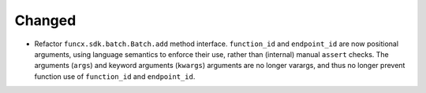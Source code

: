 Changed
^^^^^^^

- Refactor ``funcx.sdk.batch.Batch.add`` method interface.  ``function_id`` and
  ``endpoint_id`` are now positional arguments, using language semantics to
  enforce their use, rather than (internal) manual ``assert`` checks.  The
  arguments (``args``) and keyword arguments (``kwargs``) arguments are no
  longer varargs, and thus no longer prevent function use of ``function_id``
  and ``endpoint_id``.
